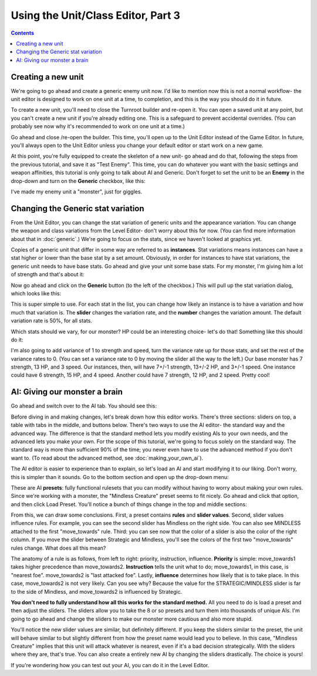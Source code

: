 Using the Unit/Class Editor, Part 3
=====================================

.. contents::

Creating a new unit
------------------------
We're going to go ahead and create a generic enemy unit now. I'd like to mention now this is not a normal workflow- the unit editor is designed to work on one unit at a time, to completion, and this is the way you should do it in future. 

To create a new unit, you'll need to close the Turnroot builder and re-open it. You can open a saved unit at any point, but you can't create a new unit if you're already editing one. This is a safeguard to prevent accidental overrides. (You can probably see now why it's recommended to work on one unit at a time.)

Go ahead and close /re-open the builder. This time, you'll open up to the Unit Editor instead of the Game Editor. In future, you'll always open to the Unit Editor unless you change your default editor or start work on a new game. 

At this point, you're fully equipped to create the skeleton of a new unit- go ahead and do that, following the steps from the previous tutorial, and save it as "Test Enemy". This time, you can do whatever you want with the basic settings and weapon affinities, this tutorial is only going to talk about AI and Generic. Don't forget to set the unit to be an **Enemy** in the drop-down and turn on the **Generic** checkbox, like this:

.. image:: 005_eb.png
   :alt: Screenshot of Turnroot unit editor showing generic portion
   :align: center
   
I've made my enemy unit a "monster", just for giggles. 

Changing the Generic stat variation
------------------------------------
From the Unit Editor, you can change the stat variation of generic units and the appearance variation. You can change the weapon and class variations from the Level Editor- don't worry about this for now. (You can find more information about that in :doc:`generic`.) We're going to focus on the stats, since we haven't looked at graphics yet.

Copies of a generic unit that differ in some way are referred to as **instances**. Stat variations means instances can have a stat higher or lower than the base stat by a set amount. Obviously, in order for instances to have stat variations, the generic unit needs to have base stats. Go ahead and give your unit some base stats. For my monster, I'm giving him a lot of strength and that's about it:

.. image:: 005_ms.png
   :alt: Screenshot of Turnroot unit editor showing sample stats for the enemy unit
   :align: center
   
Now go ahead and click on the **Generic** button (to the left of the checkbox.) This will pull up the stat variation dialog, which looks like this: 

.. image:: 005_sv.png
   :alt: Screenshot of Turnroot unit editor showing sample stats for the enemy unit
   :align: center

This is super simple to use. For each stat in the list, you can change how likely an instance is to have a variation and how much that variation is. The **slider** changes the variation rate, and the **number** changes the variation amount. The default variation rate is 50%, for all stats. 

Which stats should we vary, for our monster? HP could be an interesting choice- let's do that! Something like this should do it:

.. image:: 005_hv.png
   :alt: Screenshot of Turnroot unit editor showing variation for HP
   :align: center
   
I'm also going to add variance of 1 to strength and speed, turn the variance rate up for those stats, and set the rest of the variance rates to 0. (You can set a variance rate to 0 by moving the slider all the way to the left.) Our base monster has 7 strength, 13 HP, and 3 speed. Our instances, then, will have 7+/-1 strength, 13+/-2 HP, and 3+/-1 speed. One instance could have 6 strength, 15 HP, and 4 speed. Another could have 7 strength, 12 HP, and 2 speed. Pretty cool!

AI: Giving our monster a brain
------------------------------------
Go ahead and switch over to the AI tab. You should see this: 

.. image:: 003_uai.png
   :alt: Screenshot of Turnroot unit editor showing AI tab
   :align: center
   
Before diving in and making changes, let's break down how this editor works. There's three sections: sliders on top, a table with tabs in the middle, and buttons below. There's two ways to use the AI editor- the standard way and the advanced way. The  difference is that the standard method lets you modify existing AIs to your own needs, and the advanced lets you make your own. For the scope of this tutorial, we're going to focus solely on the standard way. The standard way is more than sufficient 90% of the time; you never even have to use the advanced method if you don't want to. (To read about the advanced method, see :doc:`making_your_own_ai`). 

The AI editor is easier to experience than to explain, so let's load an AI and start modifying it to our liking. Don't worry, this is simpler than it sounds. Go to the bottom section and open up the drop-down menu: 

.. image:: 005_aip.png
   :alt: Screenshot of Turnroot unit editor showing AI presets
   :align: center

These are AI **presets**: fully functional rulesets that you can modify without having to worry about making your own rules. Since we're working with a monster, the "Mindless Creature" preset seems to fit nicely. Go ahead and click that option, and then click Load Preset. You'll notice a bunch of things change in the top and middle sections: 

.. image:: 005_mc.png
   :alt: Screenshot of Turnroot unit editor showing AI tab after loading preset
   :align: center
   
From this, we can draw some conclusions. First, a preset contains **rules** and **slider values**. Second, slider values influence rules. For example, you can see the second slider has Mindless on the right side. You can also see MINDLESS attached to the first "move_towards" rule. Third: you can see now that the color of a slider is also the color of the right column. If you move the slider between Strategic and Mindless, you'll see the colors of the first two "move_towards" rules change. What does all this mean? 

The anatomy of a rule is as follows, from left to right: priority, instruction, influence. **Priority** is simple: move_towards1 takes higher precedence than move_towards2. **Instruction** tells the unit what to do; move_towards1, in this case, is "nearest foe". move_towards2 is "last attacked foe". Lastly, **influence** determines how likely that is to take place. In this case, move_towards2 is not very likely. Can you see why? Because the value for the STRATEGIC/MINDLESS slider is far to the side of Mindless, and move_towards2 is influenced by Strategic. 

**You don't need to fully understand how all this works for the standard method.** All you need to do is load a preset and then adjust the sliders. The sliders allow you to take the 8 or so presets and turn them into thousands of unique AIs. I'm going to go ahead and change the sliders to make our monster more cautious and also more stupid. 

.. image:: 005_ns.png
   :alt: Screenshot of Turnroot unit editor showing AI tab after loading preset, with new values
   :align: center
   
You'll notice the new slider values are similar, but definitely different. If you keep the sliders similar to the preset, the unit will behave similar to but slightly different from how the preset name would lead you to believe. In this case, "Mindless Creature" implies that this unit will attack whatever is nearest, even if it's a bad decision strategically. With the sliders where they are, that's true. You can also create a entirely new AI by changing the sliders drastically. The choice is yours! 

If you're wondering how you can test out your AI, you can do it in the Level Editor. 
